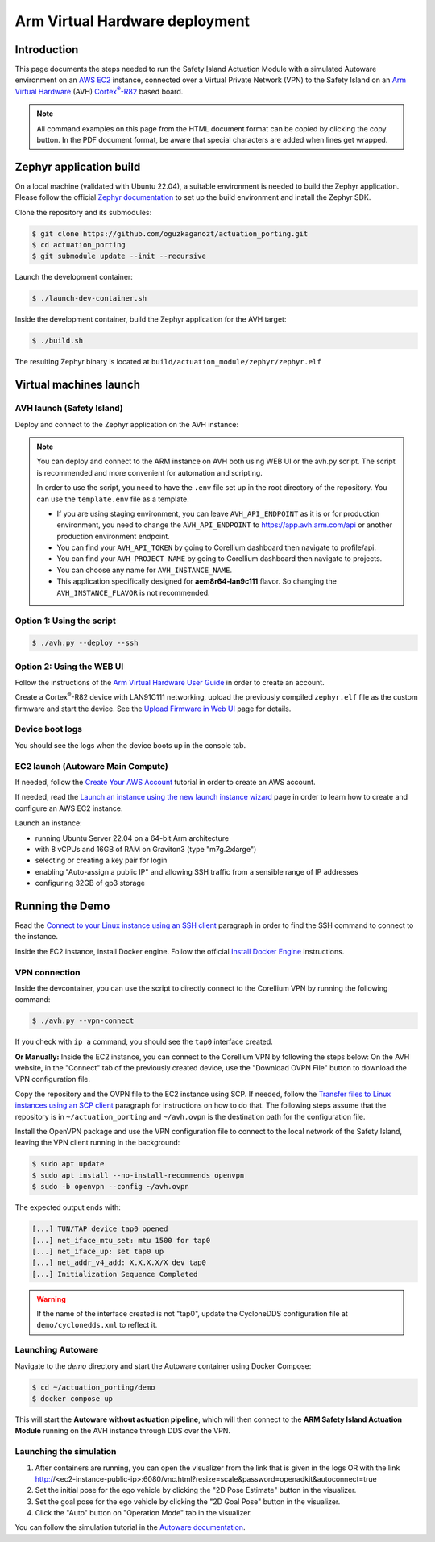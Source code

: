 ..
 # Copyright (c) 2024, Arm Limited.
 #
 # SPDX-License-Identifier: Apache-2.0

.. |Cortex(R)-R82| replace::
  Cortex\ :sup:`®`-R82

.. _Cortex(R)-R82:
  https://developer.arm.com/Processors/Cortex-R82

###############################
Arm Virtual Hardware deployment
###############################

************
Introduction
************

This page documents the steps needed to run the Safety Island Actuation Module
with a simulated Autoware environment on an `AWS EC2 <https://aws.amazon.com/ec2/>`_
instance, connected over a Virtual Private Network (VPN) to the Safety
Island on an `Arm Virtual Hardware
<https://www.arm.com/products/development-tools/simulation/virtual-hardware>`_
(AVH) |Cortex(R)-R82|_ based board.

.. note::

  All command examples on this page from the HTML document format can be copied
  by clicking the copy button.
  In the PDF document format, be aware that special characters are added when
  lines get wrapped.

************************
Zephyr application build
************************

On a local machine (validated with Ubuntu 22.04), a suitable environment is
needed to build the Zephyr application. Please follow the official
`Zephyr documentation <https://docs.zephyrproject.org/latest/develop/getting_started/index.html>`__
to set up the build environment and install the Zephyr SDK.

Clone the repository and its submodules:

.. code-block:: console

  $ git clone https://github.com/oguzkaganozt/actuation_porting.git
  $ cd actuation_porting
  $ git submodule update --init --recursive

Launch the development container:

.. code-block:: console

  $ ./launch-dev-container.sh

Inside the development container, build the Zephyr application for the AVH target:

.. code-block:: console

  $ ./build.sh

The resulting Zephyr binary is located at
``build/actuation_module/zephyr/zephyr.elf``

***********************
Virtual machines launch
***********************

AVH launch (Safety Island)
==========

Deploy and connect to the Zephyr application on the AVH instance:

.. note::

  You can deploy and connect to the ARM instance on AVH both using WEB UI or the avh.py script.
  The script is recommended and more convenient for automation and scripting. 
  
  In order to use the script, you need to have the ``.env`` file set up in the root directory of the repository.
  You can use the ``template.env`` file as a template. 

  - If you are using staging environment, you can leave ``AVH_API_ENDPOINT`` as it is or for production environment, you need to change the ``AVH_API_ENDPOINT`` to https://app.avh.arm.com/api or another production environment endpoint.
  - You can find your ``AVH_API_TOKEN`` by going to Corellium dashboard then navigate to profile/api.
  - You can find your ``AVH_PROJECT_NAME`` by going to Corellium dashboard then navigate to projects.
  - You can choose any name for ``AVH_INSTANCE_NAME``.
  - This application specifically designed for **aem8r64-lan9c111** flavor. So changing the ``AVH_INSTANCE_FLAVOR`` is not recommended.

Option 1: Using the script
=========================

.. code-block:: console

  $ ./avh.py --deploy --ssh

Option 2: Using the WEB UI
==========================

Follow the instructions of the `Arm Virtual Hardware User Guide
<https://developer.arm.com/documentation/107660/0600/Overview/Access-and-Costs?lang=en>`_
in order to create an account.

Create a Cortex\ :sup:`®`-R82 device with LAN91C111 networking, upload the
previously compiled ``zephyr.elf`` file as the custom firmware and start the
device. See the `Upload Firmware in Web UI
<https://developer.arm.com/documentation/107660/0600/Device-Firmware/Upload-Firmware-in-Web-UI?lang=en>`_
page for details.

Device boot logs
==================

You should see the logs when the device boots up in the console tab.

.. image:: ../images/run_scene.png
   :alt: Running scene on AVH
   :align: center


EC2 launch (Autoware Main Compute)
==========

If needed, follow the `Create Your AWS Account
<https://aws.amazon.com/getting-started/guides/setup-environment/module-one/>`_
tutorial in order to create an AWS account.

If needed, read the `Launch an instance using the new launch instance wizard
<https://docs.aws.amazon.com/AWSEC2/latest/UserGuide/ec2-launch-instance-wizard.html?icmpid=docs_ec2_console>`_
page in order to learn how to create and configure an AWS EC2 instance.

Launch an instance:

- running Ubuntu Server 22.04 on a 64-bit Arm architecture

- with 8 vCPUs and 16GB of RAM on Graviton3 (type "m7g.2xlarge")

- selecting or creating a key pair for login

- enabling "Auto-assign a public IP" and allowing SSH traffic from a sensible
  range of IP addresses

- configuring 32GB of gp3 storage

**************
Running the Demo
**************

Read the `Connect to your Linux instance using an SSH client
<https://docs.aws.amazon.com/AWSEC2/latest/UserGuide/connect-linux-inst-ssh.html#connect-linux-inst-sshClient>`_
paragraph in order to find the SSH command to connect to the instance.

Inside the EC2 instance, install Docker engine. Follow the official
`Install Docker Engine <https://docs.docker.com/engine/install/ubuntu/>`_ instructions.

VPN connection
==============

Inside the devcontainer, you can use the script to directly connect to the Corellium VPN
by running the following command:

.. code-block:: console

  $ ./avh.py --vpn-connect
  
If you check with ``ip a`` command, you should see the ``tap0`` interface created.

**Or Manually:**
Inside the EC2 instance, you can connect to the Corellium VPN by following the steps below:
On the AVH website, in the "Connect" tab of the previously created device, use
the "Download OVPN File" button to download the VPN configuration file.

Copy the repository and the OVPN file to the EC2 instance using SCP. If needed,
follow the `Transfer files to Linux instances using an SCP client
<https://docs.aws.amazon.com/AWSEC2/latest/UserGuide/connect-linux-inst-ssh.html#linux-file-transfer-scp>`_
paragraph for instructions on how to do that. The following steps assume that
the repository is in ``~/actuation_porting`` and ``~/avh.ovpn`` is the destination
path for the configuration file.

Install the OpenVPN package and use the VPN configuration
file to connect to the local network of the Safety Island, leaving the VPN
client running in the background:

.. code-block:: console

  $ sudo apt update
  $ sudo apt install --no-install-recommends openvpn
  $ sudo -b openvpn --config ~/avh.ovpn

The expected output ends with:

.. code-block:: text

  [...] TUN/TAP device tap0 opened
  [...] net_iface_mtu_set: mtu 1500 for tap0
  [...] net_iface_up: set tap0 up
  [...] net_addr_v4_add: X.X.X.X/X dev tap0
  [...] Initialization Sequence Completed

.. warning::

  If the name of the interface created is not "tap0", update the CycloneDDS
  configuration file at ``demo/cyclonedds.xml`` to reflect it.

Launching Autoware
===================

Navigate to the `demo` directory and start the Autoware container using
Docker Compose:

.. code-block:: console

  $ cd ~/actuation_porting/demo
  $ docker compose up

This will start the **Autoware without actuation pipeline**, which will then connect to
the **ARM Safety Island Actuation Module** running on the AVH instance through DDS over the VPN.

Launching the simulation
========================

1. After containers are running, you can open the visualizer from the link that is given in the logs OR with the link http://<ec2-instance-public-ip>:6080/vnc.html?resize=scale&password=openadkit&autoconnect=true
2. Set the initial pose for the ego vehicle by clicking the "2D Pose Estimate" button in the visualizer.
3. Set the goal pose for the ego vehicle by clicking the "2D Goal Pose" button in the visualizer.
4. Click the "Auto" button on "Operation Mode" tab in the visualizer.

You can follow the simulation tutorial in the `Autoware documentation <https://autowarefoundation.github.io/autoware-documentation/main/tutorials/ad-hoc-simulation/planning-simulation/>`_.
